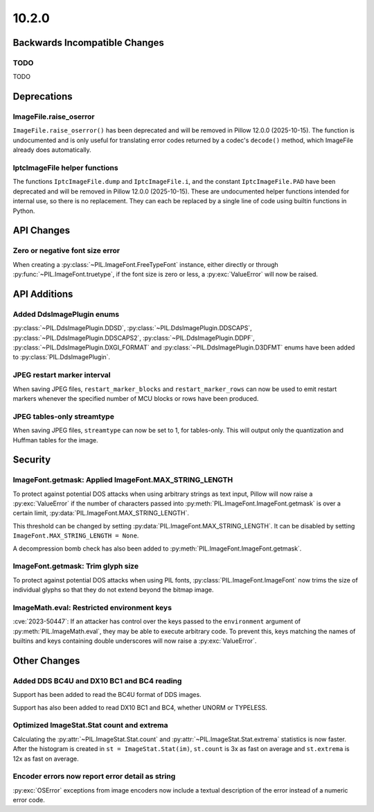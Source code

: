 10.2.0
------

Backwards Incompatible Changes
==============================

TODO
^^^^

TODO

Deprecations
============

ImageFile.raise_oserror
^^^^^^^^^^^^^^^^^^^^^^^

``ImageFile.raise_oserror()`` has been deprecated and will be removed in Pillow
12.0.0 (2025-10-15). The function is undocumented and is only useful for translating
error codes returned by a codec's ``decode()`` method, which ImageFile already does
automatically.

IptcImageFile helper functions
^^^^^^^^^^^^^^^^^^^^^^^^^^^^^^

The functions ``IptcImageFile.dump`` and ``IptcImageFile.i``, and the constant
``IptcImageFile.PAD`` have been deprecated and will be removed in Pillow
12.0.0 (2025-10-15). These are undocumented helper functions intended
for internal use, so there is no replacement. They can each be replaced
by a single line of code using builtin functions in Python.

API Changes
===========

Zero or negative font size error
^^^^^^^^^^^^^^^^^^^^^^^^^^^^^^^^

When creating a :py:class:`~PIL.ImageFont.FreeTypeFont` instance, either directly or
through :py:func:`~PIL.ImageFont.truetype`, if the font size is zero or less, a
:py:exc:`ValueError` will now be raised.

API Additions
=============

Added DdsImagePlugin enums
^^^^^^^^^^^^^^^^^^^^^^^^^^

:py:class:`~PIL.DdsImagePlugin.DDSD`, :py:class:`~PIL.DdsImagePlugin.DDSCAPS`,
:py:class:`~PIL.DdsImagePlugin.DDSCAPS2`, :py:class:`~PIL.DdsImagePlugin.DDPF`,
:py:class:`~PIL.DdsImagePlugin.DXGI_FORMAT` and :py:class:`~PIL.DdsImagePlugin.D3DFMT`
enums have been added to :py:class:`PIL.DdsImagePlugin`.

JPEG restart marker interval
^^^^^^^^^^^^^^^^^^^^^^^^^^^^

When saving JPEG files, ``restart_marker_blocks`` and ``restart_marker_rows`` can now
be used to emit restart markers whenever the specified number of MCU blocks or rows
have been produced.

JPEG tables-only streamtype
^^^^^^^^^^^^^^^^^^^^^^^^^^^

When saving JPEG files, ``streamtype`` can now be set to 1, for tables-only. This will
output only the quantization and Huffman tables for the image.

Security
========

ImageFont.getmask: Applied ImageFont.MAX_STRING_LENGTH
^^^^^^^^^^^^^^^^^^^^^^^^^^^^^^^^^^^^^^^^^^^^^^^^^^^^^^

To protect against potential DOS attacks when using arbitrary strings as text input,
Pillow will now raise a :py:exc:`ValueError` if the number of characters passed into
:py:meth:`PIL.ImageFont.ImageFont.getmask` is over a certain limit,
:py:data:`PIL.ImageFont.MAX_STRING_LENGTH`.

This threshold can be changed by setting :py:data:`PIL.ImageFont.MAX_STRING_LENGTH`. It
can be disabled by setting ``ImageFont.MAX_STRING_LENGTH = None``.

A decompression bomb check has also been added to
:py:meth:`PIL.ImageFont.ImageFont.getmask`.

ImageFont.getmask: Trim glyph size
^^^^^^^^^^^^^^^^^^^^^^^^^^^^^^^^^^

To protect against potential DOS attacks when using PIL fonts,
:py:class:`PIL.ImageFont.ImageFont` now trims the size of individual glyphs so that
they do not extend beyond the bitmap image.

ImageMath.eval: Restricted environment keys
^^^^^^^^^^^^^^^^^^^^^^^^^^^^^^^^^^^^^^^^^^^

:cve:`2023-50447`: If an attacker has control over the keys passed to the
``environment`` argument of :py:meth:`PIL.ImageMath.eval`, they may be able to execute
arbitrary code. To prevent this, keys matching the names of builtins and keys
containing double underscores will now raise a :py:exc:`ValueError`.

Other Changes
=============

Added DDS BC4U and DX10 BC1 and BC4 reading
^^^^^^^^^^^^^^^^^^^^^^^^^^^^^^^^^^^^^^^^^^^

Support has been added to read the BC4U format of DDS images.

Support has also been added to read DX10 BC1 and BC4, whether UNORM or
TYPELESS.

Optimized ImageStat.Stat count and extrema
^^^^^^^^^^^^^^^^^^^^^^^^^^^^^^^^^^^^^^^^^^

Calculating the :py:attr:`~PIL.ImageStat.Stat.count` and
:py:attr:`~PIL.ImageStat.Stat.extrema` statistics is now faster. After the
histogram is created in ``st = ImageStat.Stat(im)``, ``st.count`` is 3x as fast
on average and ``st.extrema`` is 12x as fast on average.

Encoder errors now report error detail as string
^^^^^^^^^^^^^^^^^^^^^^^^^^^^^^^^^^^^^^^^^^^^^^^^

:py:exc:`OSError` exceptions from image encoders now include a textual description of
the error instead of a numeric error code.
